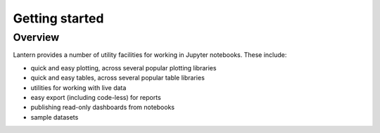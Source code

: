 ===============
Getting started
===============

Overview
===============
Lantern provides a number of utility facilities for working in Jupyter notebooks. These include:

- quick and easy plotting, across several popular plotting libraries
- quick and easy tables, across several popular table libraries
- utilities for working with live data
- easy export (including code-less) for reports
- publishing read-only dashboards from notebooks
- sample datasets
